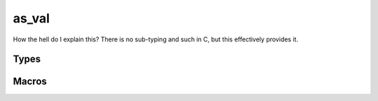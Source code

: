 *************
as_val
*************

How the hell do I explain this? There is no sub-typing and such in C, but this effectively provides it.

Types
=====

..  type:: struct as_val
    
    Represents a value.

..  type:: enum as_val_t

    The type of value. The following members are defined:

    +--------------------+
    | ``AS_UNKNOWN``     |
    +--------------------+
    | ``AS_NIL``         |
    +--------------------+
    | ``AS_BOOLEAN``     |
    +--------------------+
    | ``AS_INTEGER``     |
    +--------------------+
    | ``AS_LIST``        |
    +--------------------+
    | ``AS_MAP``         |
    +--------------------+
    | ``AS_REC``         |
    +--------------------+
    | ``AS_PAIR``        |
    +--------------------+

Macros
=========

..  macro:: #define as_val_free(v)

    Free the as_val.

..  macro:: #define as_val_type(v)

    Get the type of the as_val.

..  macro:: #define as_val_hash(v)

    Get the hash value of the as_val.

..  macro:: #define as_val_tostring(v)

    Get the string representation of the as_val

..  macro:: #define as_val_size(v)

    Get the size of the as_val.

